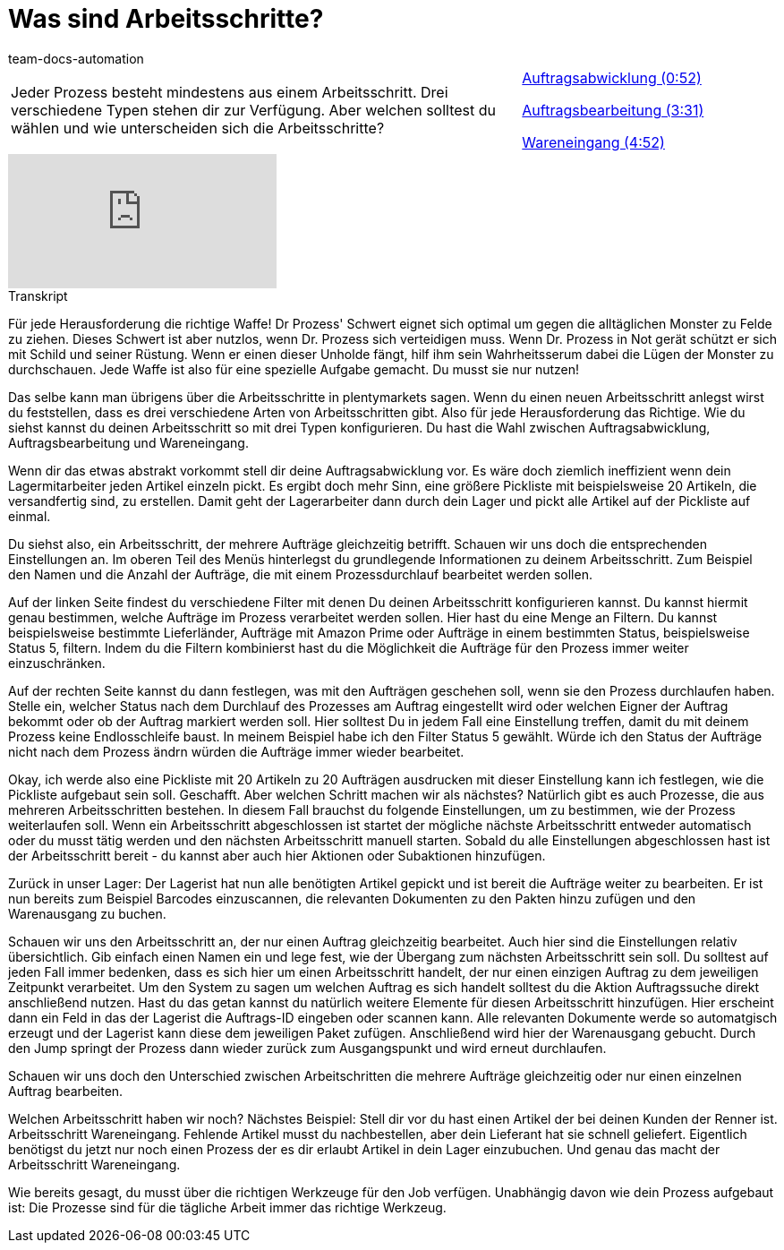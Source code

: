 = Was sind Arbeitsschritte?
:page-index: false
:id: BUOSZYI
:author: team-docs-automation

//tag::einleitung[]
[cols="2, 1" grid=none]
|===
|Jeder Prozess besteht mindestens aus einem Arbeitsschritt. Drei verschiedene Typen stehen dir zur Verfügung. Aber welchen solltest du wählen und wie unterscheiden sich die Arbeitsschritte?
|xref:videos:arbeitsschritte-auftragsabwicklung.adoc#video[Auftragsabwicklung (0:52)]

xref:videos:arbeitsschritte-auftragsbearbeitung.adoc#video[Auftragsbearbeitung (3:31)]

xref:videos:arbeitsschritte-wareneingang.adoc#video[Wareneingang (4:52)]

|===
//end::einleitung[]

video::223728357[vimeo]


// tag::transkript[]
[.collapseBox]
.Transkript
--
Für jede Herausforderung die richtige Waffe! Dr Prozess' Schwert eignet sich optimal um gegen die alltäglichen Monster zu Felde zu ziehen. Dieses Schwert ist aber nutzlos, wenn Dr. Prozess sich verteidigen muss. Wenn Dr. Prozess in Not gerät schützt er sich mit Schild und seiner Rüstung. Wenn er einen dieser Unholde fängt, hilf ihm sein Wahrheitsserum dabei die Lügen der Monster zu durchschauen. Jede Waffe ist also für eine spezielle Aufgabe gemacht. Du musst sie nur nutzen!

Das selbe kann man übrigens über die Arbeitsschritte in plentymarkets sagen. Wenn du einen neuen Arbeitsschritt anlegst wirst du feststellen, dass es drei verschiedene Arten von Arbeitsschritten gibt. Also für jede Herausforderung das Richtige. Wie du siehst kannst du deinen Arbeitsschritt so mit drei Typen konfigurieren. Du hast die Wahl zwischen Auftragsabwicklung, Auftragsbearbeitung und Wareneingang.

Wenn dir das etwas abstrakt vorkommt stell dir deine Auftragsabwicklung vor. Es wäre doch
ziemlich ineffizient wenn dein Lagermitarbeiter jeden Artikel einzeln pickt. Es ergibt doch mehr Sinn, eine größere Pickliste mit beispielsweise 20 Artikeln, die versandfertig sind, zu erstellen. Damit geht der Lagerarbeiter dann durch dein Lager und pickt alle Artikel auf der Pickliste auf einmal.

Du siehst also, ein Arbeitsschritt, der mehrere Aufträge gleichzeitig betrifft. Schauen wir uns doch die entsprechenden Einstellungen an. Im oberen Teil des Menüs hinterlegst du grundlegende Informationen zu deinem Arbeitsschritt. Zum Beispiel den Namen und die Anzahl der Aufträge, die mit einem Prozessdurchlauf bearbeitet werden sollen.

Auf der linken Seite findest du verschiedene Filter mit denen Du deinen Arbeitsschritt
konfigurieren kannst. Du kannst hiermit genau bestimmen, welche Aufträge im Prozess
verarbeitet werden sollen. Hier hast du eine Menge an Filtern. Du kannst beispielsweise bestimmte Lieferländer, Aufträge mit Amazon Prime oder Aufträge in einem bestimmten Status, beispielsweise Status 5, filtern. Indem du die Filtern kombinierst hast du die Möglichkeit die Aufträge für den Prozess immer weiter einzuschränken.

Auf der rechten Seite kannst du dann festlegen, was mit den Aufträgen geschehen soll, wenn sie den Prozess durchlaufen haben. Stelle ein, welcher Status nach dem Durchlauf des Prozesses am Auftrag eingestellt wird oder welchen Eigner der Auftrag bekommt oder ob der Auftrag markiert werden soll. Hier solltest Du in jedem Fall eine Einstellung treffen, damit du mit deinem Prozess keine Endlosschleife baust. In meinem Beispiel habe ich den Filter Status 5 gewählt. Würde ich den Status der Aufträge nicht nach dem Prozess ändrn würden die Aufträge immer wieder bearbeitet.

Okay, ich werde also eine Pickliste mit 20 Artikeln zu 20 Aufträgen ausdrucken mit dieser Einstellung kann ich festlegen, wie die Pickliste aufgebaut sein soll. Geschafft. Aber welchen Schritt machen wir als nächstes? Natürlich gibt es auch Prozesse, die aus mehreren Arbeitsschritten bestehen. In diesem Fall brauchst du folgende Einstellungen, um zu bestimmen, wie der Prozess weiterlaufen soll. Wenn ein Arbeitsschritt abgeschlossen ist startet der mögliche nächste Arbeitsschritt entweder automatisch oder du musst tätig werden und den nächsten Arbeitsschritt manuell starten. Sobald du alle Einstellungen abgeschlossen hast ist der Arbeitsschritt bereit - du kannst aber auch hier Aktionen oder Subaktionen hinzufügen.

Zurück in unser Lager: Der Lagerist hat nun alle benötigten Artikel gepickt und ist bereit die Aufträge weiter zu bearbeiten. Er ist nun bereits zum Beispiel Barcodes einzuscannen, die relevanten Dokumenten zu den Pakten hinzu zufügen und den Warenausgang zu buchen.

Schauen wir uns den Arbeitsschritt an, der nur einen Auftrag gleichzeitig bearbeitet. Auch hier sind die Einstellungen relativ übersichtlich. Gib einfach einen Namen ein und lege fest, wie der Übergang zum nächsten Arbeitsschritt sein soll. Du solltest auf jeden Fall immer bedenken, dass es sich hier um einen Arbeitsschritt handelt, der nur einen einzigen Auftrag zu dem jeweiligen Zeitpunkt verarbeitet. Um den System zu sagen um welchen Auftrag es sich handelt solltest du die Aktion Auftragssuche direkt anschließend nutzen. Hast du das getan kannst du natürlich weitere Elemente für diesen Arbeitsschritt hinzufügen. Hier erscheint dann ein Feld in das der Lagerist die Auftrags-ID eingeben oder scannen kann. Alle relevanten Dokumente werde so automatgisch erzeugt und der Lagerist kann diese dem
jeweiligen Paket zufügen. Anschließend wird hier der Warenausgang gebucht. Durch den Jump springt der Prozess dann wieder zurück zum Ausgangspunkt und wird erneut
durchlaufen.

Schauen wir uns doch den Unterschied zwischen Arbeitschritten die mehrere Aufträge gleichzeitig oder nur einen einzelnen Auftrag bearbeiten.

Welchen Arbeitsschritt haben wir noch? Nächstes Beispiel: Stell dir vor du hast einen Artikel der bei deinen Kunden der Renner ist. Arbeitsschritt Wareneingang. Fehlende Artikel musst du nachbestellen, aber dein Lieferant hat sie schnell geliefert. Eigentlich benötigst du jetzt nur noch einen Prozess der es dir erlaubt Artikel in dein Lager
einzubuchen. Und genau das macht der Arbeitsschritt Wareneingang.

Wie bereits gesagt, du musst über die richtigen Werkzeuge für den Job verfügen. Unabhängig
davon wie dein Prozess aufgebaut ist: Die Prozesse sind für die tägliche Arbeit immer das
richtige Werkzeug.
--
//end::transkript[]
